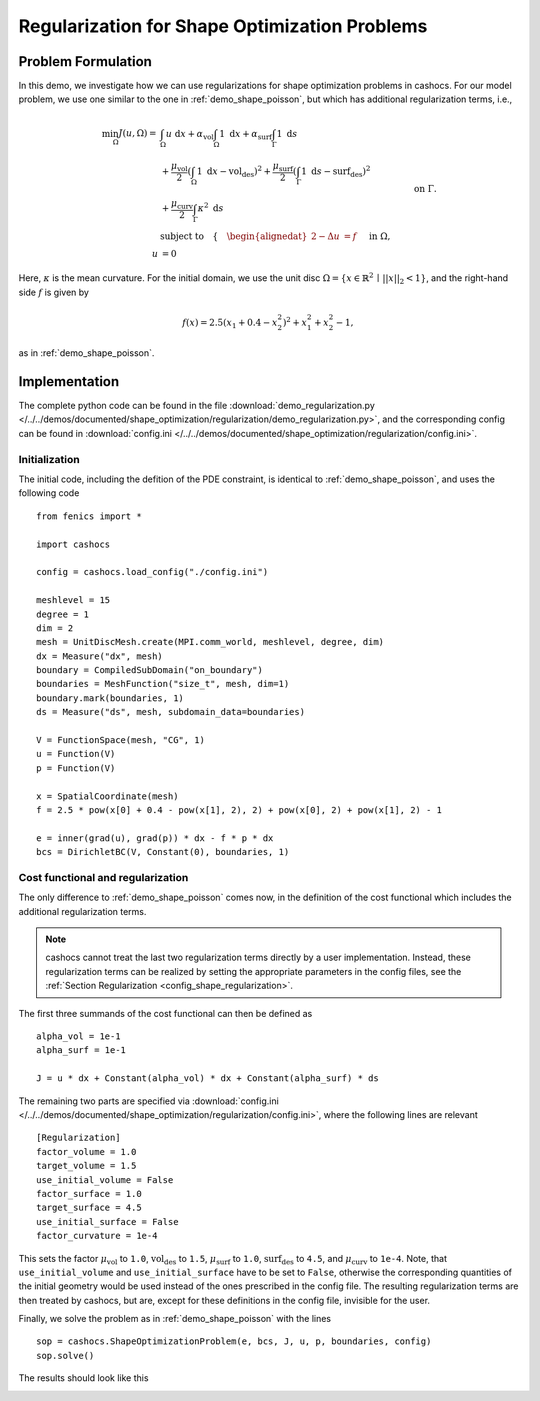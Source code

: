 .. _demo_regularization:

Regularization for Shape Optimization Problems
==============================================

Problem Formulation
-------------------

In this demo, we investigate how we can use regularizations for shape optimization
problems in cashocs. For our model problem, we use one similar to the one in :ref:`demo_shape_poisson`,
but which has additional regularization terms, i.e.,

.. math::

    \min_\Omega J(u, \Omega) = &\int_\Omega u \text{ d}x +
    \alpha_\text{vol} \int_\Omega 1 \text{ d}x +
    \alpha_\text{surf} \int_\Gamma 1 \text{ d}s \\
    &+
    \frac{\mu_\text{vol}}{2} \left( \int_\Omega 1 \text{ d}x - \text{vol}_\text{des} \right)^2 +
    \frac{\mu_\text{surf}}{2} \left( \int_\Gamma 1 \text{ d}s - \text{surf}_\text{des} \right)^2 \\
    &+ \frac{\mu_\text{curv}}{2} \int_\Gamma \kappa^2 \text{ d}s \\
    &\text{subject to} \quad \left\lbrace \quad
    \begin{alignedat}{2}
    -\Delta u &= f \quad &&\text{ in } \Omega,\\
    u &= 0 \quad &&\text{ on } \Gamma.
    \end{alignedat} \right.


Here, :math:`\kappa` is the mean curvature.
For the initial domain, we use the unit disc :math:`\Omega = \{ x \in \mathbb{R}^2 \,\mid\, \lvert\lvert x \rvert\rvert_2 < 1 \}`, and the right-hand side :math:`f` is given by

.. math:: f(x) = 2.5 \left( x_1 + 0.4 - x_2^2 \right)^2 + x_1^2 + x_2^2 - 1,

as in :ref:`demo_shape_poisson`.

Implementation
--------------

The complete python code can be found in the file :download:`demo_regularization.py </../../demos/documented/shape_optimization/regularization/demo_regularization.py>`,
and the corresponding config can be found in :download:`config.ini </../../demos/documented/shape_optimization/regularization/config.ini>`.


Initialization
**************

The initial code, including the defition of the PDE constraint, is identical to
:ref:`demo_shape_poisson`, and uses the following code ::

    from fenics import *

    import cashocs

    config = cashocs.load_config("./config.ini")

    meshlevel = 15
    degree = 1
    dim = 2
    mesh = UnitDiscMesh.create(MPI.comm_world, meshlevel, degree, dim)
    dx = Measure("dx", mesh)
    boundary = CompiledSubDomain("on_boundary")
    boundaries = MeshFunction("size_t", mesh, dim=1)
    boundary.mark(boundaries, 1)
    ds = Measure("ds", mesh, subdomain_data=boundaries)

    V = FunctionSpace(mesh, "CG", 1)
    u = Function(V)
    p = Function(V)

    x = SpatialCoordinate(mesh)
    f = 2.5 * pow(x[0] + 0.4 - pow(x[1], 2), 2) + pow(x[0], 2) + pow(x[1], 2) - 1

    e = inner(grad(u), grad(p)) * dx - f * p * dx
    bcs = DirichletBC(V, Constant(0), boundaries, 1)

Cost functional and regularization
**********************************

The only difference to :ref:`demo_shape_poisson` comes now, in the definition
of the cost functional which includes the additional regularization terms.

.. note::

    cashocs cannot treat the last two regularization terms directly by a user
    implementation. Instead, these regularization terms can be realized by setting
    the appropriate parameters in the config files, see the :ref:`Section Regularization <config_shape_regularization>`.

The first three summands of the cost functional can then be defined as ::

    alpha_vol = 1e-1
    alpha_surf = 1e-1

    J = u * dx + Constant(alpha_vol) * dx + Constant(alpha_surf) * ds

The remaining two parts are specified via :download:`config.ini
</../../demos/documented/shape_optimization/regularization/config.ini>`, where
the following lines are relevant ::

    [Regularization]
    factor_volume = 1.0
    target_volume = 1.5
    use_initial_volume = False
    factor_surface = 1.0
    target_surface = 4.5
    use_initial_surface = False
    factor_curvature = 1e-4

This sets the factor :math:`\mu_\text{vol}` to ``1.0``, :math:`\text{vol}_\text{des}`
to ``1.5``, :math:`\mu_\text{surf}` to ``1.0``, :math:`\text{surf}_\text{des}`
to ``4.5``, and :math:`\mu_\text{curv}` to ``1e-4``. Note, that ``use_initial_volume`` and ``use_initial_surface``
have to be set to ``False``, otherwise the corresponding quantities of the initial
geometry would be used instead of the ones prescribed in the config file.
The resulting regularization terms are then treated by cashocs, but are, except
for these definitions in the config file, invisible for the user.

Finally, we solve the problem as in :ref:`demo_shape_poisson` with the lines ::

    sop = cashocs.ShapeOptimizationProblem(e, bcs, J, u, p, boundaries, config)
    sop.solve()

The results should look like this

.. image:: /../../demos/documented/shape_optimization/regularization/img_regularization.png
